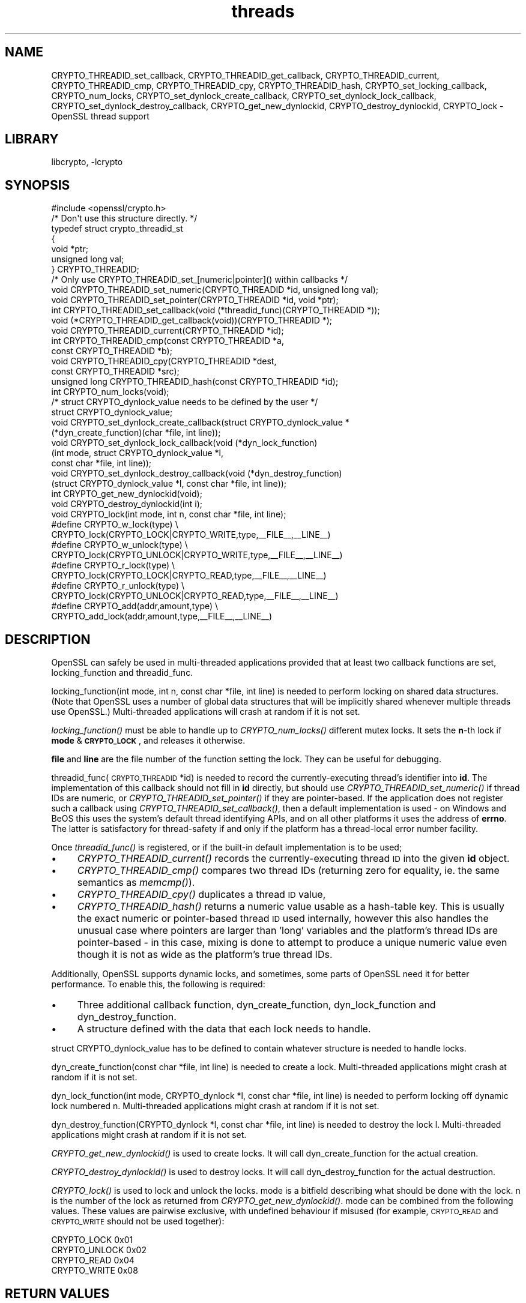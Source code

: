 .\"	$NetBSD: openssl_threads.3,v 1.6 2013/02/05 19:18:53 christos Exp $
.\"
.\" Automatically generated by Pod::Man 2.25 (Pod::Simple 3.20)
.\"
.\" Standard preamble:
.\" ========================================================================
.de Sp \" Vertical space (when we can't use .PP)
.if t .sp .5v
.if n .sp
..
.de Vb \" Begin verbatim text
.ft CW
.nf
.ne \\$1
..
.de Ve \" End verbatim text
.ft R
.fi
..
.\" Set up some character translations and predefined strings.  \*(-- will
.\" give an unbreakable dash, \*(PI will give pi, \*(L" will give a left
.\" double quote, and \*(R" will give a right double quote.  \*(C+ will
.\" give a nicer C++.  Capital omega is used to do unbreakable dashes and
.\" therefore won't be available.  \*(C` and \*(C' expand to `' in nroff,
.\" nothing in troff, for use with C<>.
.tr \(*W-
.ds C+ C\v'-.1v'\h'-1p'\s-2+\h'-1p'+\s0\v'.1v'\h'-1p'
.ie n \{\
.    ds -- \(*W-
.    ds PI pi
.    if (\n(.H=4u)&(1m=24u) .ds -- \(*W\h'-12u'\(*W\h'-12u'-\" diablo 10 pitch
.    if (\n(.H=4u)&(1m=20u) .ds -- \(*W\h'-12u'\(*W\h'-8u'-\"  diablo 12 pitch
.    ds L" ""
.    ds R" ""
.    ds C` ""
.    ds C' ""
'br\}
.el\{\
.    ds -- \|\(em\|
.    ds PI \(*p
.    ds L" ``
.    ds R" ''
'br\}
.\"
.\" Escape single quotes in literal strings from groff's Unicode transform.
.ie \n(.g .ds Aq \(aq
.el       .ds Aq '
.\"
.\" If the F register is turned on, we'll generate index entries on stderr for
.\" titles (.TH), headers (.SH), subsections (.SS), items (.Ip), and index
.\" entries marked with X<> in POD.  Of course, you'll have to process the
.\" output yourself in some meaningful fashion.
.ie \nF \{\
.    de IX
.    tm Index:\\$1\t\\n%\t"\\$2"
..
.    nr % 0
.    rr F
.\}
.el \{\
.    de IX
..
.\}
.\"
.\" Accent mark definitions (@(#)ms.acc 1.5 88/02/08 SMI; from UCB 4.2).
.\" Fear.  Run.  Save yourself.  No user-serviceable parts.
.    \" fudge factors for nroff and troff
.if n \{\
.    ds #H 0
.    ds #V .8m
.    ds #F .3m
.    ds #[ \f1
.    ds #] \fP
.\}
.if t \{\
.    ds #H ((1u-(\\\\n(.fu%2u))*.13m)
.    ds #V .6m
.    ds #F 0
.    ds #[ \&
.    ds #] \&
.\}
.    \" simple accents for nroff and troff
.if n \{\
.    ds ' \&
.    ds ` \&
.    ds ^ \&
.    ds , \&
.    ds ~ ~
.    ds /
.\}
.if t \{\
.    ds ' \\k:\h'-(\\n(.wu*8/10-\*(#H)'\'\h"|\\n:u"
.    ds ` \\k:\h'-(\\n(.wu*8/10-\*(#H)'\`\h'|\\n:u'
.    ds ^ \\k:\h'-(\\n(.wu*10/11-\*(#H)'^\h'|\\n:u'
.    ds , \\k:\h'-(\\n(.wu*8/10)',\h'|\\n:u'
.    ds ~ \\k:\h'-(\\n(.wu-\*(#H-.1m)'~\h'|\\n:u'
.    ds / \\k:\h'-(\\n(.wu*8/10-\*(#H)'\z\(sl\h'|\\n:u'
.\}
.    \" troff and (daisy-wheel) nroff accents
.ds : \\k:\h'-(\\n(.wu*8/10-\*(#H+.1m+\*(#F)'\v'-\*(#V'\z.\h'.2m+\*(#F'.\h'|\\n:u'\v'\*(#V'
.ds 8 \h'\*(#H'\(*b\h'-\*(#H'
.ds o \\k:\h'-(\\n(.wu+\w'\(de'u-\*(#H)/2u'\v'-.3n'\*(#[\z\(de\v'.3n'\h'|\\n:u'\*(#]
.ds d- \h'\*(#H'\(pd\h'-\w'~'u'\v'-.25m'\f2\(hy\fP\v'.25m'\h'-\*(#H'
.ds D- D\\k:\h'-\w'D'u'\v'-.11m'\z\(hy\v'.11m'\h'|\\n:u'
.ds th \*(#[\v'.3m'\s+1I\s-1\v'-.3m'\h'-(\w'I'u*2/3)'\s-1o\s+1\*(#]
.ds Th \*(#[\s+2I\s-2\h'-\w'I'u*3/5'\v'-.3m'o\v'.3m'\*(#]
.ds ae a\h'-(\w'a'u*4/10)'e
.ds Ae A\h'-(\w'A'u*4/10)'E
.    \" corrections for vroff
.if v .ds ~ \\k:\h'-(\\n(.wu*9/10-\*(#H)'\s-2\u~\d\s+2\h'|\\n:u'
.if v .ds ^ \\k:\h'-(\\n(.wu*10/11-\*(#H)'\v'-.4m'^\v'.4m'\h'|\\n:u'
.    \" for low resolution devices (crt and lpr)
.if \n(.H>23 .if \n(.V>19 \
\{\
.    ds : e
.    ds 8 ss
.    ds o a
.    ds d- d\h'-1'\(ga
.    ds D- D\h'-1'\(hy
.    ds th \o'bp'
.    ds Th \o'LP'
.    ds ae ae
.    ds Ae AE
.\}
.rm #[ #] #H #V #F C
.\" ========================================================================
.\"
.IX Title "threads 3"
.TH threads 3 "2009-12-26" "1.0.1d" "OpenSSL"
.\" For nroff, turn off justification.  Always turn off hyphenation; it makes
.\" way too many mistakes in technical documents.
.if n .ad l
.nh
.SH "NAME"
CRYPTO_THREADID_set_callback, CRYPTO_THREADID_get_callback,
CRYPTO_THREADID_current, CRYPTO_THREADID_cmp, CRYPTO_THREADID_cpy,
CRYPTO_THREADID_hash, CRYPTO_set_locking_callback, CRYPTO_num_locks,
CRYPTO_set_dynlock_create_callback, CRYPTO_set_dynlock_lock_callback,
CRYPTO_set_dynlock_destroy_callback, CRYPTO_get_new_dynlockid,
CRYPTO_destroy_dynlockid, CRYPTO_lock \- OpenSSL thread support
.SH "LIBRARY"
libcrypto, -lcrypto
.SH "SYNOPSIS"
.IX Header "SYNOPSIS"
.Vb 1
\& #include <openssl/crypto.h>
\&
\& /* Don\*(Aqt use this structure directly. */
\& typedef struct crypto_threadid_st
\&         {
\&         void *ptr;
\&         unsigned long val;
\&         } CRYPTO_THREADID;
\& /* Only use CRYPTO_THREADID_set_[numeric|pointer]() within callbacks */
\& void CRYPTO_THREADID_set_numeric(CRYPTO_THREADID *id, unsigned long val);
\& void CRYPTO_THREADID_set_pointer(CRYPTO_THREADID *id, void *ptr);
\& int CRYPTO_THREADID_set_callback(void (*threadid_func)(CRYPTO_THREADID *));
\& void (*CRYPTO_THREADID_get_callback(void))(CRYPTO_THREADID *);
\& void CRYPTO_THREADID_current(CRYPTO_THREADID *id);
\& int CRYPTO_THREADID_cmp(const CRYPTO_THREADID *a,
\&                         const CRYPTO_THREADID *b);
\& void CRYPTO_THREADID_cpy(CRYPTO_THREADID *dest,
\&                          const CRYPTO_THREADID *src);
\& unsigned long CRYPTO_THREADID_hash(const CRYPTO_THREADID *id);
\&
\& int CRYPTO_num_locks(void);
\&
\& /* struct CRYPTO_dynlock_value needs to be defined by the user */
\& struct CRYPTO_dynlock_value;
\&
\& void CRYPTO_set_dynlock_create_callback(struct CRYPTO_dynlock_value *
\&        (*dyn_create_function)(char *file, int line));
\& void CRYPTO_set_dynlock_lock_callback(void (*dyn_lock_function)
\&        (int mode, struct CRYPTO_dynlock_value *l,
\&        const char *file, int line));
\& void CRYPTO_set_dynlock_destroy_callback(void (*dyn_destroy_function)
\&        (struct CRYPTO_dynlock_value *l, const char *file, int line));
\&
\& int CRYPTO_get_new_dynlockid(void);
\&
\& void CRYPTO_destroy_dynlockid(int i);
\&
\& void CRYPTO_lock(int mode, int n, const char *file, int line);
\&
\& #define CRYPTO_w_lock(type)    \e
\&        CRYPTO_lock(CRYPTO_LOCK|CRYPTO_WRITE,type,_\|_FILE_\|_,_\|_LINE_\|_)
\& #define CRYPTO_w_unlock(type)  \e
\&        CRYPTO_lock(CRYPTO_UNLOCK|CRYPTO_WRITE,type,_\|_FILE_\|_,_\|_LINE_\|_)
\& #define CRYPTO_r_lock(type)    \e
\&        CRYPTO_lock(CRYPTO_LOCK|CRYPTO_READ,type,_\|_FILE_\|_,_\|_LINE_\|_)
\& #define CRYPTO_r_unlock(type)  \e
\&        CRYPTO_lock(CRYPTO_UNLOCK|CRYPTO_READ,type,_\|_FILE_\|_,_\|_LINE_\|_)
\& #define CRYPTO_add(addr,amount,type)   \e
\&        CRYPTO_add_lock(addr,amount,type,_\|_FILE_\|_,_\|_LINE_\|_)
.Ve
.SH "DESCRIPTION"
.IX Header "DESCRIPTION"
OpenSSL can safely be used in multi-threaded applications provided
that at least two callback functions are set, locking_function and
threadid_func.
.PP
locking_function(int mode, int n, const char *file, int line) is
needed to perform locking on shared data structures.
(Note that OpenSSL uses a number of global data structures that
will be implicitly shared whenever multiple threads use OpenSSL.)
Multi-threaded applications will crash at random if it is not set.
.PP
\&\fIlocking_function()\fR must be able to handle up to \fICRYPTO_num_locks()\fR
different mutex locks. It sets the \fBn\fR\-th lock if \fBmode\fR &
\&\fB\s-1CRYPTO_LOCK\s0\fR, and releases it otherwise.
.PP
\&\fBfile\fR and \fBline\fR are the file number of the function setting the
lock. They can be useful for debugging.
.PP
threadid_func(\s-1CRYPTO_THREADID\s0 *id) is needed to record the currently-executing
thread's identifier into \fBid\fR. The implementation of this callback should not
fill in \fBid\fR directly, but should use \fICRYPTO_THREADID_set_numeric()\fR if thread
IDs are numeric, or \fICRYPTO_THREADID_set_pointer()\fR if they are pointer-based.
If the application does not register such a callback using
\&\fICRYPTO_THREADID_set_callback()\fR, then a default implementation is used \- on
Windows and BeOS this uses the system's default thread identifying APIs, and on
all other platforms it uses the address of \fBerrno\fR. The latter is satisfactory
for thread-safety if and only if the platform has a thread-local error number
facility.
.PP
Once \fIthreadid_func()\fR is registered, or if the built-in default implementation is
to be used;
.IP "\(bu" 4
\&\fICRYPTO_THREADID_current()\fR records the currently-executing thread \s-1ID\s0 into the
given \fBid\fR object.
.IP "\(bu" 4
\&\fICRYPTO_THREADID_cmp()\fR compares two thread IDs (returning zero for equality, ie.
the same semantics as \fImemcmp()\fR).
.IP "\(bu" 4
\&\fICRYPTO_THREADID_cpy()\fR duplicates a thread \s-1ID\s0 value,
.IP "\(bu" 4
\&\fICRYPTO_THREADID_hash()\fR returns a numeric value usable as a hash-table key. This
is usually the exact numeric or pointer-based thread \s-1ID\s0 used internally, however
this also handles the unusual case where pointers are larger than 'long'
variables and the platform's thread IDs are pointer-based \- in this case, mixing
is done to attempt to produce a unique numeric value even though it is not as
wide as the platform's true thread IDs.
.PP
Additionally, OpenSSL supports dynamic locks, and sometimes, some parts
of OpenSSL need it for better performance.  To enable this, the following
is required:
.IP "\(bu" 4
Three additional callback function, dyn_create_function, dyn_lock_function
and dyn_destroy_function.
.IP "\(bu" 4
A structure defined with the data that each lock needs to handle.
.PP
struct CRYPTO_dynlock_value has to be defined to contain whatever structure
is needed to handle locks.
.PP
dyn_create_function(const char *file, int line) is needed to create a
lock.  Multi-threaded applications might crash at random if it is not set.
.PP
dyn_lock_function(int mode, CRYPTO_dynlock *l, const char *file, int line)
is needed to perform locking off dynamic lock numbered n. Multi-threaded
applications might crash at random if it is not set.
.PP
dyn_destroy_function(CRYPTO_dynlock *l, const char *file, int line) is
needed to destroy the lock l. Multi-threaded applications might crash at
random if it is not set.
.PP
\&\fICRYPTO_get_new_dynlockid()\fR is used to create locks.  It will call
dyn_create_function for the actual creation.
.PP
\&\fICRYPTO_destroy_dynlockid()\fR is used to destroy locks.  It will call
dyn_destroy_function for the actual destruction.
.PP
\&\fICRYPTO_lock()\fR is used to lock and unlock the locks.  mode is a bitfield
describing what should be done with the lock.  n is the number of the
lock as returned from \fICRYPTO_get_new_dynlockid()\fR.  mode can be combined
from the following values.  These values are pairwise exclusive, with
undefined behaviour if misused (for example, \s-1CRYPTO_READ\s0 and \s-1CRYPTO_WRITE\s0
should not be used together):
.PP
.Vb 4
\&        CRYPTO_LOCK     0x01
\&        CRYPTO_UNLOCK   0x02
\&        CRYPTO_READ     0x04
\&        CRYPTO_WRITE    0x08
.Ve
.SH "RETURN VALUES"
.IX Header "RETURN VALUES"
\&\fICRYPTO_num_locks()\fR returns the required number of locks.
.PP
\&\fICRYPTO_get_new_dynlockid()\fR returns the index to the newly created lock.
.PP
The other functions return no values.
.SH "NOTES"
.IX Header "NOTES"
You can find out if OpenSSL was configured with thread support:
.PP
.Vb 7
\& #define OPENSSL_THREAD_DEFINES
\& #include <openssl/opensslconf.h>
\& #if defined(OPENSSL_THREADS)
\&   // thread support enabled
\& #else
\&   // no thread support
\& #endif
.Ve
.PP
Also, dynamic locks are currently not used internally by OpenSSL, but
may do so in the future.
.SH "EXAMPLES"
.IX Header "EXAMPLES"
\&\fBcrypto/threads/mttest.c\fR shows examples of the callback functions on
Solaris, Irix and Win32.
.SH "HISTORY"
.IX Header "HISTORY"
\&\fICRYPTO_set_locking_callback()\fR is
available in all versions of SSLeay and OpenSSL.
\&\fICRYPTO_num_locks()\fR was added in OpenSSL 0.9.4.
All functions dealing with dynamic locks were added in OpenSSL 0.9.5b\-dev.
\&\fB\s-1CRYPTO_THREADID\s0\fR and associated functions were introduced in OpenSSL 1.0.0
to replace (actually, deprecate) the previous \fICRYPTO_set_id_callback()\fR,
\&\fICRYPTO_get_id_callback()\fR, and \fICRYPTO_thread_id()\fR functions which assumed
thread IDs to always be represented by 'unsigned long'.
.SH "SEE ALSO"
.IX Header "SEE ALSO"
\&\fIcrypto\fR\|(3)
